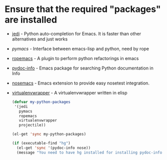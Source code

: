 * Ensure that the required "packages" are installed
+ [[http://tkf.github.io/emacs-jedi/][jedi]] - Python auto-completion for Emacs. It is faster than other alternatives 
  and just works
+ [[www.github.com/pinard/Pymacs][pymacs]] - Interface between emacs-lisp and python, need by rope
+ [[http://rope.sourceforge.net/ropemacs.html][ropemacs]] - A plugin to perform python refactorings in emacs
+ [[https://bitbucket.org/jonwaltman/pydoc-info][pydoc-info]] - Emacs package for searching Python documentation in Info
+ [[https://bitbucket.org/durin42/nosemacs][nosemacs]] - Emacs extension to provide easy nosetest integration.
+ [[https://github.com/porterjamesj/virtualenvwrapper.el][virtualenvwrapper]] - A virtualenvwrapper written in elisp
  #+begin_src emacs-lisp
    (defvar my-python-packages
     '(jedi
       pymacs
       ropemacs
       virtualenvwrapper
       projectile))
    
    (el-get 'sync my-python-packages)
    
    (if (executable-find "hg")
      (el-get 'sync '(pydoc-info nose))
      (message "You need to have hg installed for installing pydoc-info and nose"))
  #+end_src
